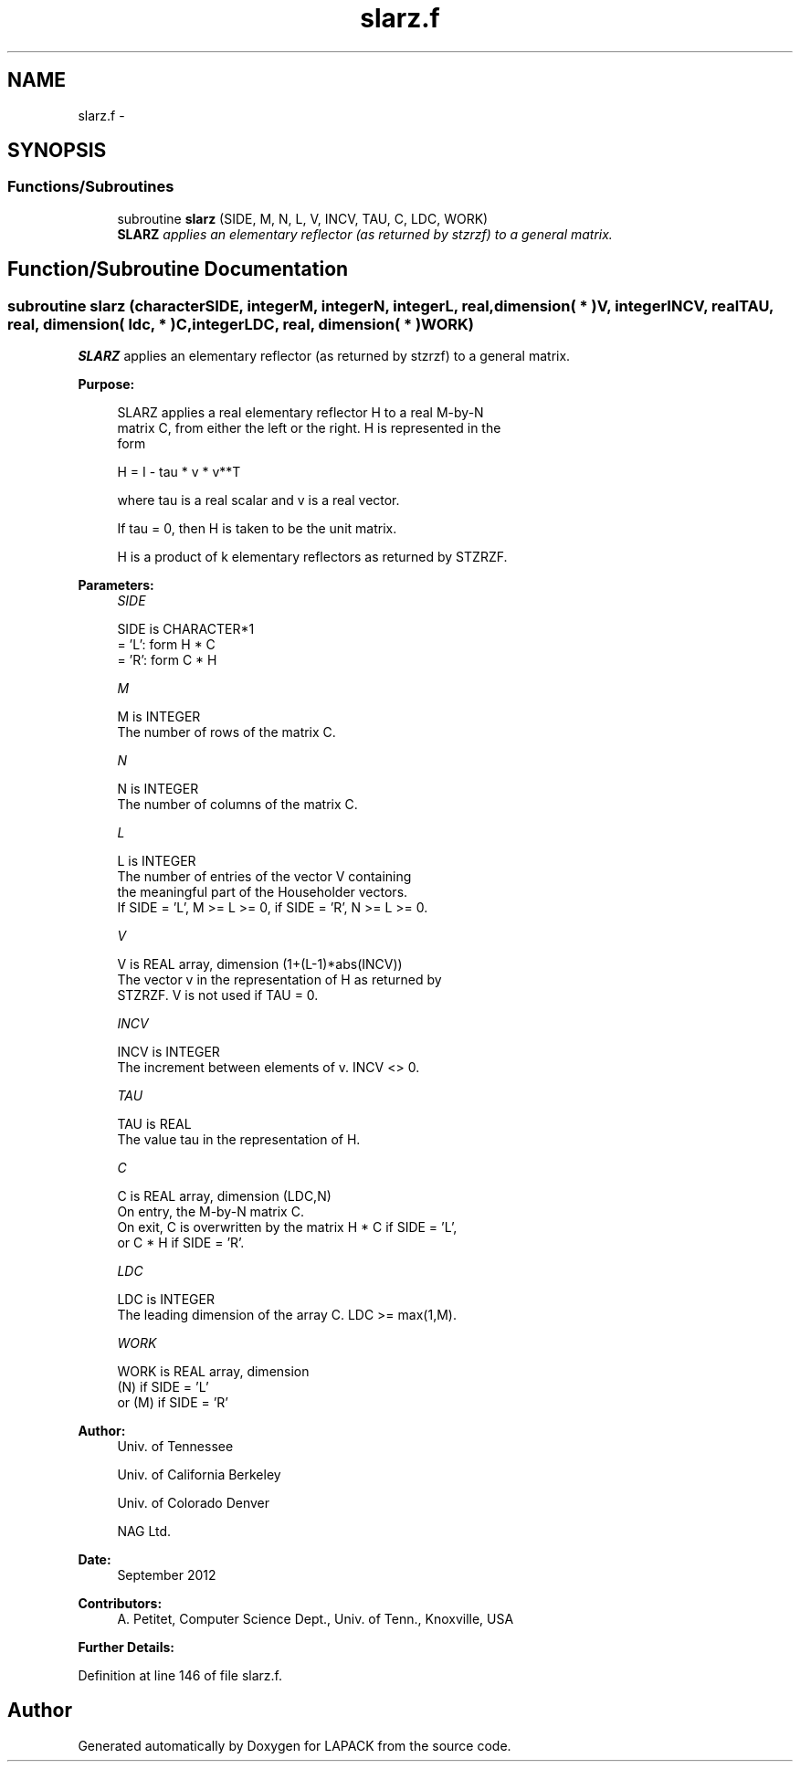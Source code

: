 .TH "slarz.f" 3 "Sat Nov 16 2013" "Version 3.4.2" "LAPACK" \" -*- nroff -*-
.ad l
.nh
.SH NAME
slarz.f \- 
.SH SYNOPSIS
.br
.PP
.SS "Functions/Subroutines"

.in +1c
.ti -1c
.RI "subroutine \fBslarz\fP (SIDE, M, N, L, V, INCV, TAU, C, LDC, WORK)"
.br
.RI "\fI\fBSLARZ\fP applies an elementary reflector (as returned by stzrzf) to a general matrix\&. \fP"
.in -1c
.SH "Function/Subroutine Documentation"
.PP 
.SS "subroutine slarz (characterSIDE, integerM, integerN, integerL, real, dimension( * )V, integerINCV, realTAU, real, dimension( ldc, * )C, integerLDC, real, dimension( * )WORK)"

.PP
\fBSLARZ\fP applies an elementary reflector (as returned by stzrzf) to a general matrix\&.  
.PP
\fBPurpose: \fP
.RS 4

.PP
.nf
 SLARZ applies a real elementary reflector H to a real M-by-N
 matrix C, from either the left or the right. H is represented in the
 form

       H = I - tau * v * v**T

 where tau is a real scalar and v is a real vector.

 If tau = 0, then H is taken to be the unit matrix.


 H is a product of k elementary reflectors as returned by STZRZF.
.fi
.PP
 
.RE
.PP
\fBParameters:\fP
.RS 4
\fISIDE\fP 
.PP
.nf
          SIDE is CHARACTER*1
          = 'L': form  H * C
          = 'R': form  C * H
.fi
.PP
.br
\fIM\fP 
.PP
.nf
          M is INTEGER
          The number of rows of the matrix C.
.fi
.PP
.br
\fIN\fP 
.PP
.nf
          N is INTEGER
          The number of columns of the matrix C.
.fi
.PP
.br
\fIL\fP 
.PP
.nf
          L is INTEGER
          The number of entries of the vector V containing
          the meaningful part of the Householder vectors.
          If SIDE = 'L', M >= L >= 0, if SIDE = 'R', N >= L >= 0.
.fi
.PP
.br
\fIV\fP 
.PP
.nf
          V is REAL array, dimension (1+(L-1)*abs(INCV))
          The vector v in the representation of H as returned by
          STZRZF. V is not used if TAU = 0.
.fi
.PP
.br
\fIINCV\fP 
.PP
.nf
          INCV is INTEGER
          The increment between elements of v. INCV <> 0.
.fi
.PP
.br
\fITAU\fP 
.PP
.nf
          TAU is REAL
          The value tau in the representation of H.
.fi
.PP
.br
\fIC\fP 
.PP
.nf
          C is REAL array, dimension (LDC,N)
          On entry, the M-by-N matrix C.
          On exit, C is overwritten by the matrix H * C if SIDE = 'L',
          or C * H if SIDE = 'R'.
.fi
.PP
.br
\fILDC\fP 
.PP
.nf
          LDC is INTEGER
          The leading dimension of the array C. LDC >= max(1,M).
.fi
.PP
.br
\fIWORK\fP 
.PP
.nf
          WORK is REAL array, dimension
                         (N) if SIDE = 'L'
                      or (M) if SIDE = 'R'
.fi
.PP
 
.RE
.PP
\fBAuthor:\fP
.RS 4
Univ\&. of Tennessee 
.PP
Univ\&. of California Berkeley 
.PP
Univ\&. of Colorado Denver 
.PP
NAG Ltd\&. 
.RE
.PP
\fBDate:\fP
.RS 4
September 2012 
.RE
.PP
\fBContributors: \fP
.RS 4
A\&. Petitet, Computer Science Dept\&., Univ\&. of Tenn\&., Knoxville, USA 
.RE
.PP
\fBFurther Details: \fP
.RS 4

.PP
.nf
 
.fi
.PP
 
.RE
.PP

.PP
Definition at line 146 of file slarz\&.f\&.
.SH "Author"
.PP 
Generated automatically by Doxygen for LAPACK from the source code\&.
